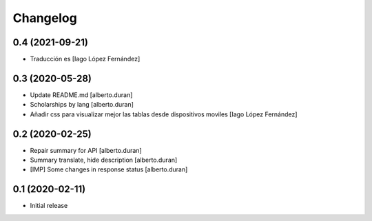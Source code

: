 Changelog
=========

0.4 (2021-09-21)
----------------

* Traducción es [Iago López Fernández]

0.3 (2020-05-28)
----------------

* Update README.md [alberto.duran]
* Scholarships by lang [alberto.duran]
* Añadir css para visualizar mejor las tablas desde dispositivos moviles [Iago López Fernández]

0.2 (2020-02-25)
----------------

* Repair summary for API [alberto.duran]
* Summary translate, hide description [alberto.duran]
* [IMP] Some changes in response status [alberto.duran]

0.1 (2020-02-11)
----------------

- Initial release
